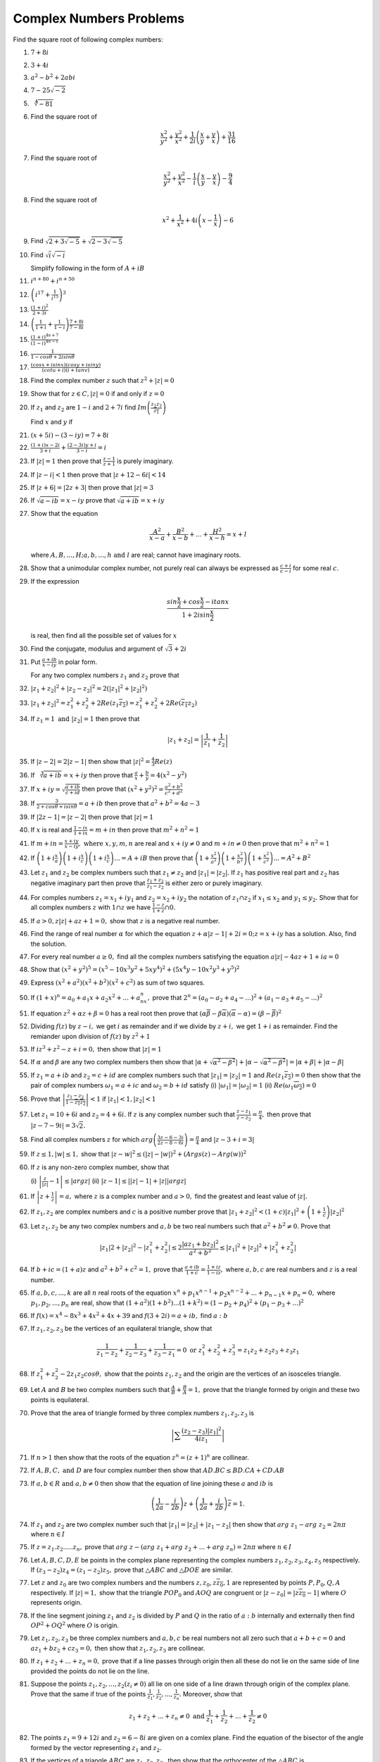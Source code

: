 ************************
Complex Numbers Problems
************************
Find the square root of following complex numbers:

1. :math:`7+8i`
2. :math:`3+4i`
3. :math:`a^2-b^2+2abi`
4. :math:`7-25\sqrt{-2}`
5. :math:`\sqrt[4]{-81}`
6. Find the square root of

   .. math::
      \frac{x^2}{y^2}+\frac{y^2}{x^2}+\frac{1}{2i}\left(\frac{x}{y}+\frac{y}{x}
      \right) + \frac{31}{16}

7. Find the square root of

   .. math::
      \frac{x^2}{y^2}+\frac{y^2}{x^2}-\frac{1}{i}\left(\frac{x}{y}-\frac{y}{x}
      \right) - \frac{9}{4}

8. Find the square root of

   .. math::
      x^2+\frac{1}{x^2}+4i\left(x-\frac{1}{x}\right)-6

9. Find :math:`\sqrt{2+3\sqrt{-5}}+\sqrt{2-3\sqrt{-5}}`

10. Find :math:`\sqrt{i}\sqrt{-i}`

    Simplify following in the form of :math:`A+iB`

11. :math:`i^{n+80}+i^{n+50}`

12. :math:`\left(i^{17}+\frac{1}{i^{15}}\right)^3`

13. :math:`\frac{(1+i)^2}{2+3i}`

14. :math:`\left(\frac{1}{1+i} + \frac{1}{1-i}\right)\frac{7+8i}{7-8i}`

15. :math:`\frac{(1+i)^{4n+7}}{(1-i)^{4n-1}}`

16. :math:`\frac{1}{1-cos\theta + 2isin\theta}`

17. :math:`\frac{(cosx+isinx)(cosy+isiny)}{(cotu+i)(i+tanv)}`

18. Find the complex number :math:`z` such that :math:`z^2 + |z|=0`

19. Show that for :math:`z\in C, |z|=0` if and only if :math:`z=0`

20. If :math:`z_1` and :math:`z_2` are :math:`1-i` and :math:`2+7i` find
    :math:`Im\left(\frac{z_1z_2}{\overline{z_1}}\right)`

    Find :math:`x` and :math:`y` if

21. :math:`(x+5i)-(3-iy)=7+8i`

22. :math:`\frac{(1+i)x-2i}{3+i}+\frac{(2-3i)y+i}{3-i}=i`

23. If :math:`|z|=1` then prove that :math:`\frac{z-1}{z+1}` is purely
    imaginary.

24. If :math:`|z-i|<1` then prove that :math:`|z+12-6i|<14`

25. If :math:`|z+6|=|2z+3|` then prove that :math:`|z|=3`

26. If :math:`\sqrt{a-ib}=x-iy` prove that :math:`\sqrt{a+ib}=x+iy`

27. Show that the equation

    .. math::
       \frac{A^2}{x-a}+\frac{B^2}{x-b}+ ... + \frac{H^2}{x-h} = x+l

    where :math:`A, B, ..., H; a, b, ..., h \text{ and } l` are real; cannot have
    imaginary roots.

28. Show that a unimodular complex number, not purely real can always be
    expressed as :math:`\frac{c+i}{c-i}` for some real :math:`c`.

29. If the expression

    .. math::
       \frac{sin\frac{x}{2}+cos\frac{x}{2}-itanx}{1+2isin\frac{x}{2}}

    is real, then find all the possible set of values for :math:`x`

30. Find the conjugate, modulus and argument of :math:`\sqrt{3}+2i`

31. Put :math:`\frac{a+ib}{x-iy}` in polar form.

    For any two complex numbers :math:`z_1` and :math:`z_2` prove that

32. :math:`|z_1+z_2|^2+|z_2-z_2|^2 = 2(|z_1|^2 + |z_2|^2)`

33. :math:`|z_1+z_2|^2=z_1^2+z_2^2+2Re(z_1\overline{z_2}) =
    z_1^2+z_2^2+2Re(\overline{z_1}z_2)`

34. If :math:`z_1=1 \text{ and } |z_2|=1` then prove that

    .. math::
       |z_1+z_2|= \left|\frac{1}{z_1}+\frac{1}{z_2}\right|

35. If :math:`|z-2|=2|z-1|` then show that :math:`|z|^2=\frac{4}{3}Re(z)`

36. If :math:`\sqrt[3]{a+ib}=x+iy` then prove that :math:`\frac{a}{x} +
    \frac{b}{y} = 4(x^2 - y^2)`

37. If :math:`x+iy=\sqrt{\frac{a+ib}{c+id}}` then prove that
    :math:`(x^2+y^2)^2= \frac{a^2+b^2}{c^2+d^2}`

38. If :math:`\frac{3}{2+cos\theta+isin\theta}=a+ib` then prove that
    :math:`a^2+b^2=4a-3`

39. If :math:`|2z-1|=|z-2|` then prove that :math:`|z|=1`

40. If :math:`x` is real and :math:`\frac{1-ix}{1+ix}=m+in` then prove that
    :math:`m^2+n^2=1`

41. If :math:`m+in=\frac{x+iy}{x-iy}, \text{ where }  x,y,m,n` are real and
    :math:`x+iy\ne 0` and :math:`m+in\neq 0` then prove that :math:`m^2 + n^2 = 1`

42. If :math:`\left(1+i\frac{x}{a}\right) \left(1+i\frac{x}{c}\right)
    \left(1+i\frac{x}{c}\right) ... = A+iB` then prove that
    :math:`\left(1+\frac{x^2}{a^2}\right) \left(1+\frac{x^2}{b^2}\right)
    \left(1+\frac{x^2}{c^2}\right) ... = A^2+B^2`

43. Let :math:`z_1` and :math:`z_2` be complex numbers such that :math:`z_1\ne
    z_2` and :math:`|z_1|=|z_2|.` If :math:`z_1` has positive real part and
    :math:`z_2` has negative imaginary part then prove that
    :math:`\frac{z_1+z_2}{z_1-z_2}` is either zero or purely imaginary.

44. For comples numbers :math:`z_1=x_1+iy_1` and :math:`z_2=x_2+iy_2` the
    notation of :math:`z_1\cap z_2` if :math:`x_1\le x_2` and :math:`y_1\le y_2.`
    Show that for all complex numbers :math:`z` with :math:`1\cap z` we have
    :math:`\frac{1-z}{1+z}\cap 0.`

45. If :math:`a>0, z|z|+az+1=0,` show that :math:`z` is a negative real number.

46. Find the range of real number :math:`\alpha` for which the equation
    :math:`z+\alpha|z-1|+2i=0; z=x+iy` has a solution. Also, find the solution.

47. For every real number :math:`a\ge 0,` find all the complex numbers
    satisfying the equation :math:`a|z|-4az+1+ia=0`

48. Show that :math:`(x^2+y^2)^5=(x^5-10x^3y^2+5xy^4)^2+(5x^4y-10x^2y^3+y^5)^2`

49. Express :math:`(x^2+a^2)(x^2+b^2)(x^2+c^2)` as sum of two squares.

50. If :math:`(1+x)^n=a_0+a_1x+a_2x^2+ ... +a_nx^n,` prove that
    :math:`2^n=(a_0-a_2+a_4- ...)^2 + (a_1-a_3+a_5- ...)^2`

51. If equation :math:`z^2+\alpha z+\beta = 0` has a real root then prove that
    :math:`(\alpha\overline{\beta}-\beta\overline{\alpha})(\overline{\alpha}-
    \alpha)=(\beta-\overline{\beta})^2`

52. Dividing :math:`f(z)` by :math:`z-i,` we get :math:`i` as remainder and if
    we divide by :math:`z+i,` we get :math:`1+i` as remainder. Find the remiander
    upon division of :math:`f(z)` by :math:`z^2+1`

53. If :math:`iz^3+z^2-z+i=0,` then show that :math:`|z|=1`

54. If :math:`\alpha` and :math:`\beta` are any two complex numbers then show
    that :math:`|\alpha+\sqrt{\alpha^2-\beta^2}| +|\alpha-\sqrt{\alpha^2-\beta^2}|
    = |\alpha+\beta|+|\alpha-\beta|`

55. If :math:`z_1=a+ib` and :math:`z_2=c+id` are complex numbers such that
    :math:`|z_1|=|z_2|=1` and :math:`Re(z_1\overline{z_2})=0` then show that the
    pair of complex numbers :math:`\omega_1=a+ic` and :math:`\omega_2=b+id` satisfy
    (i) :math:`|\omega_1|=|\omega_2|=1` (ii)
    :math:`Re(\omega_1\overline{\omega_2})=0`

56. Prove that :math:`\left|\frac{z_1-z_2}{1-\overline{z_1z_2}}\right|<1` if
    :math:`|z_1|<1, |z_2|<1`

57. Let :math:`z_1=10+6i` and :math:`z_2=4+6i.` If :math:`z` is any complex
    number such that :math:`\frac{z-z_1}{z-z_2}=\frac{\pi}{4},` then prove that
    :math:`|z-7-9i|=3\sqrt{2}.`

58. Find all complex numbers :math:`z` for which
    :math:`arg\left(\frac{3z-6-3i}{2z-8-6i}\right)=\frac{\pi}{4}` and :math:`|z -
    3+i=3|`

59. If :math:`z\le 1, |w|\le 1,` show that :math:`|z - w|^2\le (|z| - |w|)^2 +
    (Args(z) - Arg(w))^2`

60. If :math:`z` is any non-zero complex number, show that

    (i) :math:`\left|\frac{z}{|z|} - 1\right| \le |argz|` (ii) :math:`|z-1| \le
    ||z| - 1|+ |z| |arg z|`

61. If :math:`\left|z+\frac{1}{z}\right|=a,` where :math:`z` is a complex
    number and :math:`a>0,` find the greatest and least value of :math:`|z|.`

62. If :math:`z_1, z_2` are complex numbers and :math:`c` is a positive number
    prove that :math:`|z_1+z_2|^2 < (1+c)|z_1|^2 + \left(1+\frac{1}{c}\right)
    |z_2|^2`

63. Let :math:`z_1, z_2` be any two complex numbers and :math:`a,b` be two real
    numbers such that :math:`a^2+b^2 \ne 0.` Prove that

    .. math::
       |z_1|2 + |z_2|^2 - |z_1^2 + z_2^2| \le 2\frac{|az_1+bz_2|^2}{a^2+b^2} \le
       |z_1|^2 + |z_2|^2 + |z_1^2 + z_2^2|

64. If :math:`b+ic=(1+a)z` and :math:`a^2+b^2+c^2=1,` prove that
    :math:`\frac{a+ib}{1+c}=\frac{1+iz}{1-iz},` where :math:`a,b,c` are real
    numbers and :math:`z` is a real number.

65. If :math:`a,b,c, ..., k` are all :math:`n` real roots of the equation
    :math:`x^n + p_1x^{n-1}+p_2x^{n-2} + ... + p_{n-1}x + p_n=0,`
    where :math:`p_1,p_2, ..., p_n` are real, show that
    :math:`(1+a^2)(1+b^2) ... (1+k^2) = (1-p_2+p_4)^2 + (p_1-p_3+ ...)^2`

66. If :math:`f(x) = x^4-8x^3+4x^2+4x+39` and :math:`f(3+2i) = a+ib,` find
    :math:`a:b`

67. If :math:`z_1, z_2, z_3` be the vertices of an equilateral triangle, show
    that

    .. math::
       \frac{1}{z_1-z_2} + \frac{1}{z_2-z_3} + \frac{1}{z_3-z_1}=0 \text{ or }
       z_1^2+z_2^2+z_3^2 = z_1z_2+z_2z_3+z_3z_1

68. If :math:`z_1^2+z_2^2-2z_1z_2cos\theta,` show that the points
    :math:`z_1,z_2` and the origin are the vertices of an isosceles triangle.

69. Let :math:`A` and :math:`B` be two complex numbers such that
    :math:`\frac{A}{B} + \frac{B}{A}=1,` prove that the triangle formed by origin
    and these two points is equilateral.

70. Prove that the area of triangle formed by three complex numbers :math:`z_1,
    z_2, z_3` is

    .. math::
       \left|\sum\frac{(z_2-z_3)|z_1|^2}{4iz_1}\right|

71. If :math:`n>1` then show that the roots of the equation :math:`z^n=(z+1)^n`
    are collinear.

72. If :math:`A, B, C, \text{ and } D` are four complex number then
    show that :math:`AD.BC\le BD.CA + CD.AB`

73. If :math:`a,b\in R \text{ and } a,b\ne 0` then show that the equation of
    line joining these :math:`a` and :math:`ib` is

    .. math::
       \left(\frac{1}{2a}-\frac{i}{2b}\right)z+
       \left(\frac{1}{2a}+\frac{i}{2b}\right)\overline{z} = 1.
    
74. If :math:`z_1` and :math:`z_2` are two complex number such that
    :math:`|z_1| = |z_2| + |z_1-z_2|` then show that :math:`arg~z_1 - arg~z_2 = 2n\pi`
    where :math:`n\in I`

75. If :math:`z=z_1.z_2. ... .z_n,` prove that :math:`arg~z - (arg~z_1+arg~z_2+
    ... + arg~z_n)=2n\pi` where :math:`n\in I`

76. Let :math:`A, B, C, D, E` be points in the complex plane representing the
    complex numbers :math:`z_1, z_2 ,z_3 ,z_4, z_5` respectively. If :math:`(z_3 -
    z_2)z_4 = (z_1 - z_2)z_5,` prove that :math:`\triangle ABC` and :math:`\triangle
    DOE` are similar.

77. Let :math:`z` and :math:`z_0` are two complex numbers and the numbers
    :math:`z, z_0, z\overline{z_0}, 1` are represented by points :math:`P, P_0, Q,
    A` respectively. If :math:`|z|=1,` show that the triangle :math:`POP_0` and :math:`AOQ`
    are congruent or :math:`|z-z_0|=|z\overline{z_0}-1|` where :math:`O` represents
    origin.

78. If the line segment joining :math:`z_1` and :math:`z_2` is divided by
    :math:`P` and :math:`Q` in the ratio of :math:`a:b` internally and
    externally then find :math:`OP^2 + OQ^2`
    where :math:`O` is origin.

79. Let :math:`z_1, z_2, z_3` be three complex numbers and :math:`a, b
    ,c` be real numbers not all zero such that :math:`a + b + c=0` and
    :math:`az_1 + bz_2 + cz_3 = 0,` then show that :math:`z_1, z_2,
    z_3` are collinear. 

80. If :math:`z_1 + z_2 + ... +z_n = 0,` prove that if a line passes through
    origin then all these do not lie on the same side of line provided the points
    do not lie on the line.

81. Suppose the points :math:`z_1, z_2, ..., z_2 (z_i \ne 0)` all lie on one
    side of a line drawn through origin of the complex plane. Prove that the same
    if true of the points :math:`\frac{1}{z_1}, \frac{1}{z_2}, ..., \frac{1}{z_n}.`
    Moreover, show that

    .. math::
       z_1 + z_2 + ... + z_n \ne 0 \text{ and } \frac{1}{z_1} + \frac{1}{z_2} +
       ... + \frac{1}{z_2} \ne 0

82. The points :math:`z_1 = 9+ 12i` and :math:`z_2 = 6 - 8i` are given on a
    comlex plane. Find the equation of the bisector of the angle formed by the
    vector representing :math:`z_1` and :math:`z_2.`

83. If the vertices of a triangle :math:`ABC` are :math:`z_1, z_2, z_3,` then
    show that the orthocenter of the :math:`\triangle ABC` is

    .. math::
       \frac{(a secA)z_1 + (b secB)z_2 + (c secC)z_3}{a secA + b secB + c secC}
       \text{ or } \frac{z_1 tanA + z_2 tanB + z_3 tanC}{tanA + tanB + tanC} \text{
       or } z = \frac{\sum z_1^2(\overline{z_2} - \overline{z_3}) + \sum |z_1|^2(z2
       - z_3)}{\sum (z_1\overline{z_2} - z_2\overline{z_1})}

    where :math:`z` is orthocenter and :math:`a, b, c` are sides.

84. If the vertices of a triangle :math:`ABC` are :math:`z_1, z_2, z_3,` then
    show that the circumcenter of the :math:`\triangle ABC` is

    .. math::
       \frac{z_1 sin2A + z_2 sin2B + z_2 sin2C}{sin2A + sin2B + sin2C} \text{ or }
       z = \frac{\sum z_1\overline{z_1}z_2 - z_3}{\sum \overline{z_1}(z_2 - z_3)}

    where :math:`z` is circumcenter.

85. :math:`ABCD` is a rhombus described in clockwise direction, vertices are
    given by :math:`z_1, z_2, z_3, z_4` respectively and :math:`\angle CBA = 2\pi /
    3.` Show that :math:`2\sqrt{3}z_2 = (\sqrt{3} - i)z_1 + (\sqrt{3} + i)z_3` and 
    :math:`2\sqrt{3}z_4 = (\sqrt{3} - i)z_3 + (\sqrt{3} + i)z_1`

86. The point :math:`A, B, C` represent the complex numbers :math:`z_1, z_2,
    z_3` respectively and the angles of the triangle :math:`ABC` at :math:`B` and
    :math:`C` are both :math:`\frac{1}{2}(\pi - \alpha)` then prove that
    :math:`(z_3 - z_2)^2 = 4` and :math:`(z_3 - z_1)(z_1 - z_2) sin^2\left(
    \frac{\alpha}{2}\right)`

87. Points :math:`z_1` and :math:`z_2` are adjacent points of a regular polygon
    with :math:`n` sides. If :math:`z_3` is adjacent vertex to :math:`z_2`
    where :math:`z_2 \ne z_1` then find :math:`z_3.`
    
88. If :math:`z_1, z_2` and :math:`z_3` are sides of an equilateral triangle and
    :math:`z_0` is the centroid then prove that :math:`z_1^2 + z_2^2 + z_3^2 =
    3z_0^2.` 

89. Let :math:`A_1, A_2, ..., A_n` are vertices of an :math:`n` sided polygon
    such that :math:`\frac{1}{A_1A_2} = \frac{1}{A_1A_3} + \frac{1}{A_2A_4},`
    find the value of :math:`n.`

90. If :math:`A_1, A_2, ..., A_n` be the vertices of a regular polygon of
    :math:`n` sides in a circle of radius unity. Find the values of
    :math:`|A_1A_2|^2 + |A_1A_3|^2 + ... + |A_1A_n|^2` and
    :math:`|A_1A_2||A_1A_3| ... |A_1A_n|`

91. If :math:`|z|=2` the show that points representing the complex numbers
    :math:`-1 + 5z` lie on a circle.

91. If :math:`z-6-8i \le 4` then find the greatest and least value of :math:`z.`

92. If :math:`z-25i \le 15` then find the least positive value of :math:`argz.`

93. Show that the equation :math:`|z - z_1|^2 + |z-z_2|^2 = k` where :math:`k
    \in R` will represent a circle if :math:`k \ge \frac{1}{2}|z_1 - z_2|^2.`
94. If :math:`|z-1| = 1,` prove that :math:`\frac{z-2}{z} = i tan(rag z).`

95. Find the locus of :math:`z` if :math:`arg\left( \frac{z - 1}{z + 1}\right)
    = \frac{\pi}{4}.`

96. If :math:`\alpha` is real and :math:`z` is a complex number and :math:`u`
    and :math:`v` be the real and imaginary parts of :math:`(z-1)(cos\alpha - i
    sin\alpha) + (z - 1)^{-1}(cos\alpha + i sin \alpha).` Prove that the locus
    of the points representing the complex numbers such that :math:`v=0` is a
    circle of unit radius with center at point :math:`(1, 0)` and a straight
    line through the center of the circle.

97. If :math:`|a_n| < 2` for :math:`n = 1, 2, 3, ...` and :math:`1 + a_1z +
    a_2z^2 + ... + a_nz^n = 0` show that :math:`z` does not lies in the
    interior of the circle :math:`|z| = \frac{1}{3}.`

98. Show that the roots of teh equation :math:`z^n cos\theta_0 + z^{n-1}
    cos\theta_1 + ... + cos\theta_n = 2` where :math:`\theta_0 + \theta_1 +
    ... + \theta_n \in R` lies outside the circle :math:`|z| = \frac{1}{2}.`

99. :math:`z_1, z_2, z_3` are non-zero, non-collinear complex numbers such that
    :math:`\frac{2}{z_1} = \frac{1}{z_2} + \frac{1}{z_3}` show that :math:`z_1,
    z_2, z_3` lie on a circle passing through the origin.

100. :math:`A, B, C` are the points representing the complex numbers
     :math:`z_1, z_2, z_3` respectively on the complex plane and the
     circumcenter of the triangle :math:`ABC` lies on the origin. If the
     altitude of the triangle through the vertex :math:`A` meets the
     circle again at :math:`P,` prove that :math:`P` represents the complex
     number :math:`\frac{z_2z_3}{z_1}.`

101. Two different non-parallel lines cut the circle :math:`|z|= r` at points
     :math:`a, b, c, d` respectively. Prove that these two lines meet at point
     given by :math:`\frac{a^{-1} + b^{-1} + c^{-1} +
     d^{-1}}{a^{-1}b^{-1}c^{-1}d^{-1}}`.

102. If :math:`z = 2 + t + i\sqrt{3 - t^2},` where :math:`t` is real and
     :math:`t^2 < 3,` show that the modulus of :math:`(z+1)(z-1)` is
     independent of :math:`t.` Also, show that the locus of the point :math:`z`
     for different value of :math:`t` is a circle and find its center and
     radius.

103. Let :math:`z_1, z_2, z_3` be the three non-zero complex numbers such that
     :math:`z_2 \ne 1, a = |z_1|, b = |z_2|` and :math:`c = |z_3|.`

     .. math::
        \text{Let }
        \begin{vmatrix}
        a & b & c\\
        b & c & a\\
        c & a & b
        \end{vmatrix} = 0,

     then show that :math:`arg\left( \frac{z_3}{z_2}\right) = arg\left( \frac{z_3 -
     z_1}{z_2 - z_1}\right)^2.`

104. :math:`P` is such a point that on a cicle with :math:`OP` as diameter two
     points :math:`Q` and :math:`R` are taken such that :math:`\angle POQ =
     \angle QOR = \theta.` If :math:`O` is the origin and :math:`P, Q \text{
     and }R` are represented by the complex numbers :math:`z_1, z_2 \text{ and
     } z_3` respectively, show that :math:`z_2^2 cos2\theta = z_1z_3
     cos^2\theta.`

105. Find the equation in complex variables of all circles which are orthogonal
     to :math:`|z| = 1` and :math:`|z - 1| = 4.`

106. Find the real values real value of the parameter :math:`t` for which there
     is at least one complex number :math:`z = x + iy` satisfying the condition
     :math:`|z+3| = t^2 - 2i + 6` and the inequality :math:`z - 3\sqrt{3}i < t^2.`

107. If :math:`a, b, c` and :math:`d` are real and :math:`ad > bc,` show that
     the imaginary parts of the complex number :math:`z` and :math:`\frac{az +
     b}{cz + d}` have the same sign.

108. If :math:`z_1 = x_1 + iy_1, z_2 = x_2 + iy_2` and :math:`z_1 = \frac{i(z_2
     + 1)}{z_2 - 1}` prove that

     .. math::
        x_1^2 + y_1^2 - x_1 = \frac{x_2^2 + y_2^2 + 2x_2 - 2y_2 +1}{(x_2 - 1)^2
        + y_2^2}

109. Simplify the following:

     .. math::
        \frac{(cos3\theta - isin3\theta)^6(sin\theta -
        icos\theta)^3}{(cos2\theta + isin2\theta)^5}

110. Find all complex numbers such that :math:`z^2 + |z| = 0.`

111. Solve the equation :math:`z^2 + z|z| + |z^2| = 0.`

112. Solve the equation :math:`2z = |z| + 2i` in complex numbers.

113. If :math:`a > 0` and :math:`z|z| + az + 1 = 0`, show that :math:`z` is a 
     negative real number.

114. For every real number :math:`a > 0` find all complex numbers :math:`z` 
     satisfying the equation :math:`z|z| + az + i = 0`

115. For every real number :math:`a > 0` determine the complex numbers
     :math:`z` which will satisfy the equation :math:`|z|^2 -2iz + 2a(1 + i) = 0`

116. For any two complex numbers :math:`z_1` and :math:`z_2` and any real 
     numbers :math:`a` and :math:`b`, show that :math:`|az_1 -bz_2|^2 + |bz_1 
     - az_2|^2 = (a^2 + b^2)(|z_1|^2 + |z_2|^2)`

117. If :math:`\alpha` and :math:`\beta` are any two complex numbers, show that
     :math:`|\alpha + \beta|^2 = |\alpha|^2 + |\beta|^2 +
     Re(\alpha\overline{\beta}) + Re(\overline{\alpha}\beta)`

118. Find the integral solution of the following equations
     (i) :math:`(3 + 4i)^x = 5^\frac{x}{2}` (ii) :math:`(1 - i)^x = 2^x` (iii)
     :math:`(1 - i)^x = (1 + i)^x`

119. Prove that :math:`|1 - \overline{z_1}z_2|^2 - |z_1 - z_2|^2 = (1 -
     |z_1|^2)(1 - |z_2|^2)`

120. If :math:`a_i, b_i \in R, i = 1, 2, 3, ..., n` show that

     .. math::
        \left(\sum_{n=1}^na_i\right)^2 + \left(\sum_{n=1}^nb_i\right)^2 \le
        \left(\sum_{n=1}^n\sqrt{a_i^2 + b_i^2}\right)^2

121. Let :math:`\left|\frac{\overline{z_1} - 2\overline{z_2}}{2 -
     z_1\overline{z_2}}\right| = 1` and :math:`|z_2| \ne 1,` where :math:`z_1`
     and :math:`z_2` are complex numbers, show that :math:`|z_1| = 2.`

122. If :math:`|z_1| < 1` and :math:`\left|\frac{z_1 - z_2}{1 -
     \overline{z_1}z_2}\right| < 1,` then show that :math:`|z_2| < 1`

123. If :math:`z_1` and :math:`z_2` are complex numbers and :math:`u =
     \sqrt{z_1z_2},` prove that

     .. math::
        |z_1| + |z_2| = \left|\frac{z_1 + z_2}{2} + u\right| +
        \left|\frac{z_1 + z_2}{2} - u\right|

124. If :math:`z_1` and :math:`z_2` are the roots of the equation :math:`\alpha
     z^2 + 2\beta z + \gamma = 0,` then prove that :math:`|\alpha||(|z_1| +
     |z_2|) = |\beta + \sqrt{\alpha \gamma}| + |\beta -  \sqrt{\alpha \gamma}|`

125. If :math:`a, b, c` are complex numbers such that :math:`a + b + c = 0` and
     :math:`|a| = |b| = |c| = 1,` find the value of :math:`\frac{1}{a} +
     \frac{1}{b} + \frac{1}{c}.`

126. If :math:`|z + 4| \le 3,` find the least and greatest value of :math:`|z +
     1|.`

127. Show that for any two non-zero complex numbers :math:`z_1, z_2`

     .. math::
        (|z_1| + |z_2|)\left(\frac{z_1}{|z_1|} + \frac{z_2}{|z_2|}\right) \le
        2|z_1 + z_2|

128. Show that the necessary and sufficient condition for both the roots of the
     equation :math:`z^2 + az + b = 0` to be of unit modulus are :math:`|a| \le
     2, |b| = 1, argb = 2arga`

129. If :math:`z` is a complex number, show that :math:`|z| \le |R(z)| + |I(z)|
     \le \sqrt{2}|z|`.

130. If :math:`\left|z - \frac{4}{z}\right| = 2` show that the greatest value
     of :math:`|z|` is :math:`\sqrt{5} + 1.`

131. If :math:`\alpha, \beta, \gamma, \delta` be the real roots of the equation
     :math:`ax^4 + bx^3 + cx^2 + dx + e = 0,` show that :math:`a^2(1 +
     \alpha^2)(1 + \beta)^2(1 + \gamma)^2(1 + \delta)^2 = (a - c + e)^2 +
     (b - d)^2.`

132. If :math:`a_i \in R, i = 1, 2, ..., n` and :math:`\alpha_1, \alpha_2, ...,
     \alpha_n` are the roots of the equation

     .. math::
        x^n + a_1x^{n - 1} + a_2x^{n - 2} + ... + a_{n - 1}x + a)n = 0,

     show that

     .. math::
        \prod_{i = 1}^n(1 + \alpha_i^2) = (1 - a_2 + a_4 - ...)^2 + (a_1 -
        a_3 + ...)^2

133. If the complex numbers :math:`z_1, z_2, z_2` are the vertices of an
     equilateral triangle such that :math:`|z_1| = |z_2| = |z_3|,` prove that
     :math:`z_1 + z_2 + z_3 = 0.`

134. If :math:`z_1 + z_2 + z_3 = 0` and :math:`|z_1| = |z_2| = |z_3| = 1,` then
     prove that the points :math:`z_1, z_2, z_3` are the vertices of an
     equialteral triangle inscribed in an unit circle.

135. If :math:`z_1, z_2, z_3` be the vertices of of an equilateral triangle in
     the Argand plane whose circumcenter is :math:`z_0` then prove that
     :math:`z_1^2 + z_2^2 + z_3^2 = 3z_0^2.`

136. Prove that the complex numbers :math:`z_1` and :math:`z_2` and the origin
     form an equilateral triangle if :math:`z_1^2 + z_2^2 - z_1z_2 = 0.`

137. If :math:`z_1` and :math:`z_2` be the roots of the equation :math:`z^2 +
     az + b = 0,` then prove that the origin, :math:`z_1` and :math:`z_2` form
     an equilateral triangle if :math:`a^2 = 3b.`

138. Let :math:`z_1, z_2` and :math:`z_3` be the roots of the equation
     :math:`z^3 + 3\alpha z^2 + 3\beta z + \gamma = 0,` where :math:`\alpha,
     \beta` and :math:`\gamma` are complex numbers and that these represent the
     vertices of :math:`A, B` and :math:`C` of a triangle. Find the centroid of
     :math:`\triangle ABC.` Show that the triangle will be equilateral, if
     :math:`\alpha^2 = \beta.`

139. If :math:`z_1, z_2` and :math:`z_3` are in A.P., then prove that they are
     collinear.

140. If :math:`z_1, z_2` and :math:`z_3` are collinear points in Argand plane
     then show that one of the following holds

     .. math::
        -z_1|z_2 - z_3| + z_2|z_3 - z_1| + z_3|z_1 - z_2| = 0

        z_1|z_2 - z_3| - z_2|z_3 - z_1| + z_3|z_1 - z_2| = 0

        z_1|z_2 - z_3| + z_2|z_3 - z_1| - z_3|z_1 - z_2| = 0

141. Find the locus of point :math:`z` if :math:`\frac{z - i}{z + i}` is purley
     imaginary.

142. What region in the Argand plane is represneted by the inequality :math:`1
     < |z - 3 -4i| < 2.`

143. Find the locus of point :math:`z` if :math:`|z - 1| + |z + 1| \le 4.`

144. If :math:`z = t + 5 + i\sqrt{4 -t^2}` and :math:`t` is real, find the
     locus of :math:`z.`

145. If :math:`\frac{z^2}{z - 1}` is real show that locus of :math:`z` is a
     circle with center :math:`(1, 0)` and radius unity and the :math:`x`-axis.

146. If :math:`|z^2 - 1| = |z|^2 + 1,` show that locus of :math:`z` is a
     straight line.

147. Find the locus of point :math:`z` if :math:`\frac{\pi}{3} \le arg~z \le
     \frac{3\pi}{2}.`

148. Find the locus of the point :math:`z` if :math:`arg\left(\frac{z - 2}{z +
     2}\right) = \frac{\pi}{3}.`

149. Show that the locus of the point :math:`z` satisfying the condition
     :math:`arg\left(\frac{z - 1}{z + 1}\right) = \frac{\pi}{2}` is the
     semicircle above :math:`x`-axis whose diemeter is the joins of the points
     :math:`(-1, 0)` and :math:`(1, 0)` excluding those points.

150. Find the locus of the point :math:`z` if :math:`\log_{\sqrt{3}}\frac{|z|^2 -
     |z| + 1}{2 + |z|} < 2.`

151. If :math:`O` be the center of the circle circumscribing the equilateral
     :math:`\triangle ABC` and its radius be unity and :math:`A` lies on the
     :math:`x`-axis. Find the complex numbers represented by :math:`B` and
     :math:`C.`

152. :math:`ABCD` is a rhombus. Its diagonals :math:`AC` and :math:`BD`
     intersect at a point :math:`M` and satisfy :math:`BD = 2AC.` If the points
     :math:`D` and :math:`M` represent the complex numbers :math:`1 + i` and
     :math:`2 - i` respectively, then find the complex number represented by
     :math:`A`.

153. If :math:`z_1, z_2, z_3` and :math:`z_4` are the vertices of a square
     taken in anticlockwise order, prove that :math:`z_3 = -iz_1 + (1 + i)z_2`
     and :math:`z_4 = (1 - i)z_1 + iz_2.`

154. Let :math:`z_1, z_2` and :math:`z_3` are the vertices of an equilateral
     triangle in the circle :math:`|z| = 2.` If :math:`z_1 = 1 + i\sqrt{3},`
     then find :math:`z_2` and :math:`z_3.`

155. If :math:`a` and :math:`b` are real numbers between 0 and 1 such that the
     points :math:`z_1 = a + i, z_2 = 1 + bi,` and :math:`z_3 = 0` form an
     equilateral triangle then find :math:`a` and :math:`b.`

156. Let :math:`ABCD` be a square described in the anticlockwise sense in the
     Argand plane. If :math:`A` represents :math:`(3 + 5i)` and the center of
     the square represents :math:`\left(\frac{7}{2} + \frac{5}{2}i\right).` Find
     the numbers represented by :math:`B, C` and :math:`D`.

157. Find the vertices of a regular polygon of :math:`n` sides, if its center
     is located at origin and one of its vertices is :math:`z_1.`

158. Prove that the points :math:`a(cos\alpha + i sin\alpha), b(cos\beta + i
     sin\beta)` and :math:`c(cos\gamma + i sin\gamma)` in the Argand plane are
     collinear if :math:`bcsin(\beta - \gamma) + casin(\gamma - \alpha) +
     absin(\alpha -\beta).`

159. :math:`A` represents the number :math:`6i, B` the number :math:`3` and
     :math:`P` the complex number :math:`z`. If :math:`P` moves such that
     :math:`PA : PB = 2 : 1,` show that :math:`z\overline{z} = (4 + 2i)z + (4 -
     2i)\overline{z}.` Also, show that the locus of P is a circle, find its
     radius and center.

160. Show that if the points :math:`z_1, z_2, z_3` and :math:`z_4` taken in
     order are concyclic then the expression :math:`\frac{(z_3 - z_1)(z_4 -
     z_2)}{(z_3 - z_2)(z_4 -z_1)}` is purely real.

161. Let :math:`z_1, z_2, z_3` and :math:`z_4` be the vertices of a
     quadrilateral. Prove that quadrilateral is cyclic if :math:`z_1z_2 +
     z_3z_4 = 0` and :math:`z_1 + z_2 = 0.`

162. Show that the triangles whose vertices are :math:`z_1, z_2, z_3` and
     :math:`z_1', z_2', z_3'` are similar if

     .. math::
        \begin{vmatrix}z_1 & z_1' & 1\\z_2 & z_2' & 1\\z_3 & z_3' &
        1\end{vmatrix} = 0

163. If :math:`a, b, c` and :math:`u, v, \omega` are the complex numbers
     representing two triangles such that :math:`c = (1 - r)a + rb` and
     :math:`\omega = (i - r)u + rv,` where :math:`r` is a complex number, prove
     that the two trriangles are similar.

164. Find the equation of perpendicular bisector of the line segment joining
     points :math:`z_1` and :math:`z_2.`

165. Find the equation of the circle having the line segment joining
     :math:`z_1` and :math:`z_2` as diameter.

166. If :math:`\left|\frac{z - z_1}{z - z_2}\right| = c, c \ne~0,` then show
     that the locus of :math:`z` is a circle.

167. If :math:`|z| = 1,` find the locus of the point :math:`\frac{2}{z}.`

168. If for any two complex numbers :math:`z_1` and :math:`z_2, |z_1 + z_2| =
     |z_1| + |z_2|` prove that :math:`arg z_1 - arg z_2 = 2n\pi.`

169. Find the complex number :math:`z` the least in absolute value which
     satisfies the condition :math:`|z - 2 + 2i| = 1.`

170. Find the point in the first quadrant, on the curve :math:`|z - 5i| = 3`
     whose argument is minimum.

171. Find the set of points of the co-ordinate plane which satisfy the
     inequality

     .. math::
        log_\frac{1}{3}\left(\frac{|z - 1| + 4}{3|z - 1| - 2}\right) > 1

172. Find the set of all points on the :math:`xy`-plane whose co-ordinates
     satisfy the following conditions: the number :math:`z^2 + z + 1` is real
     and positive.

173. Find the real values of the parameter :math:`a` for which at least one
     complex number :math:`z` satisfies the equality :math:`|z - az| = a + 4`
     and the inequality :math:`|z - 2| < 1.`

174. Find the real values of parameter :math:`t` for which at least one complex
     number :math:`z` satisfies the equality :math:`|z + \sqrt{2}| = t^2 - 3t
     +2` and the inequality :math:`|z + t\sqrt{2}| < t^2.`

175. Among the complex numbers which satisfy the condition :math:`|z - 15i| \le
     15,` find the number having least positive argument.

176. Find :math:`z` for which :math:`|z - 5i| \le 1` and :math:`arg z` is
     minimum.

177. Find the real value of :math:`a` for which there is at least one complex
     number satisfying :math:`|z + 4i| = \sqrt{a^2 - 12a + 28}` and :math:`|z -
     4\sqrt{3}| < a.`

178. Find the set of points belonging to the co-ordinate plane :math:`xy,` for
     which the real part of complex number :math:`(1 + i)z^2` is positive.

179. Solve the equation :math:`2z = |z| + 2i` in complex numbers.

180. Show that all the roots of the equation :math:`a_1z^3 + a_2z^2 + a_3z +
     a_4 = 3,` where :math:`|a_i| \le 1, i= 1, 2, 3, 4` lie outside the circle
     with center as origin and radius :math:`\frac{2}{3}.`

181. Given that :math:`\sum_{i = 1}^nb_i = 0` and :math:`\sum_{i = 1}^nb_iz_i =
     0` where :math:`b_i`'s are non-zero real numbers, no three of
     :math:`z_i`'s form a straight line. Prove that :math:`z_i`'s are concyclic
     if :math:`b_1b_2|z_2 - z_2|^2 = b_3b_4|z_3 - z_4|^2.`

182. A cubic equation :math:`f(x) = 0` has one real root :math:`\alpha` and two
     complex roots :math:`\beta + i\gamma.` Points :math:`A, B` and :math:`C`
     represent these roots respectively. Show that the roots of the derived
     equation :math:`f'(x) = 0` are complex if :math:`A` falls inside one of
     the two equilateral triangles described on base :math:`BC`.

183. Prove that reflection of :math:`\overline{a}z + a\overline{z} = 0` in the
     real axis is :math:`\overline{a}\overline{z} + az = 0.`

184. If :math:`\alpha, \beta, \gamma, \delta` are four complex numbers such
     that :math:`\frac{\gamma}{\delta}` is real and :math:`\alpha\delta -
     \beta\gamma \ne 0` then prove that :math:`z = \frac{\alpha + \beta
     t}{\gamma + \delta t}, t \in \mathbf{R}` represents a straight line.

185. If :math:`\omega, \omega^2` are cube roots of unity, then prove that

     (i) :math:`(3 + 3\omega + 5\omega^2)^6 - (2 + 6\omega + 2\omega^2) = 0`
     (ii) :math:`(2 - \omega)(2 - \omega^2)(2 -\omega^{10})(2 - \omega^{11}) =
          49`
     (iii) :math:`(1 - \omega)(1 - \omega^2)(1 - \omega^4)(1 -omega^5) = 9`
     (iv) :math:`(1 - \omega + \omega^2)^5 + (1 + \omega - \omega^2)^5 = 32`
     (v) :math:`1 + \omega^n + \omega^{2n} = 3` where :math:`n > 0, n \in
         \mathbf{I}` and is a multiple of 3.
     (vi) :math:`1 + \omega^n + \omega^{2n} = 0` where :math:`n > 0, n \in
          \mathbf{I}` and is not a multiple of 3.

186. Resolve into linear factors :math:`a^2 + b^2 + c^2 -ab -bc -ca`

187. Prove that

     .. math::
        \sqrt{-1 - \sqrt{-1 - \sqrt{-1 - ... to \infty}}} = \omega \text{ or }
        \omega^2

188. If :math:`x = a + b, y = a\omega + b\omega^2, z = a\omega^2 + b\omega,`
     prove that :math:`x^3 + y^3 + z^3 = 3(a^3 + b^3)` and :math:`xyz = a^3 +
     b^3.`

189. Resolve into linear factors:

     (i) :math:`a^2 -ab + b^2`
     (ii) :math:`a^2 + ab + b^2`
     (iii) :math:`a^3 + b^3`
     (iv) :math:`a^3 - b^3`
     (v) :math:`a^3 + b^3 +c^3 -3abc`

190. Show that :math:`x^{3p} + x^{3q+1} + x^{3r+2},` where :math:`p, q, r` are
     positive integers is divisible by :math:`x^2 + x + 1.`

191. Show that :math:`x^{3p} + x^{3q+1} + x^{3r+2} + x^{4s+3},` where :math:`p,
     q, r, s` are positive integers is divisible by :math:`x^3 + x^2 + x + 1.`

192. If :math:`p = a + b + c, q = a + b\omega + c\omega^2, r = a + b\omega^2 +
     c\omega,` where :math:`\omega` is a cube root of unity, prove that
     :math:`p^3 + q^3 + r^3 - 3pqr = 27abc.`

193. If :math:`\omega` be an imaginary root of unity, prove that :math:`(a +
     b\omega + c\omega^2)^3 + (a + b\omega^2 + c\omega)^3 = (2a - b -c)(2b -a
     -c)(2c -a -b).`

194. If :math:`ax + cy + bz = X, cx + by + az = Y, bx + ay + cz = Z` show that

     (i) :math:`(a^2 + b^2 + c^2 - ab - bc - ca)(x^2 + y^2 + z^2 - xy - yz -zx)
         = X^2 + Y^2 + Z^2 - XY -YZ -ZY`
     (ii) :math:`(a^3 + b^3 - c^3 - 3abc)(x^3 + y^3 + z^3 -3xyz) = X^3 + Y^3 +
          Z^3 - 3XYZ`

195. Prove that

     .. math::
        \left(\frac{cos\theta + isin\theta}{sin\theta + icos\theta}\right)^4 =
        cos8\theta + isin8\theta

196. If :math:`z^2 -2zcos\theta +1 =0,` show that :math:`z^2 + z^{-2} =
     2cos2\theta`

197. If :math:`x_r = cos\frac{\pi}{2^r} + isin\frac{\pi}{2^r},` prove that
     :math:`x_1x_2x_3 ... to \infty = -1.`

198. Prove that :math:`(1 + i)^n + (1 - i)^n = 2^{\frac{n}{2} +
     1}cos\frac{n\pi}{4}.`

199. Show that the value of

     .. math::
        \sum_{k = 1}^6\left(sin\frac{2\pi k}{7} -icos\frac{2\pi
        k}{7}\right)

     is :math:`i.`

200. Show that

     .. math::
        e^{2mi cot^{-1}p}\left(\frac{pi + 1}{pi - 1}\right)^m = 1

201. Prove that

     .. math::
        \left(\frac{1 + sin\phi + icos\phi}{1 + sin\phi -
        icos\phi}\right)^n = cos\left(\frac{n\pi}{2} + n\phi\right) +
        isin\left(\frac{n\pi}{2} - n\phi\right)

202. If :math:`sin\alpha + sin\beta + sin\gamma = cos\alpha + cos\beta
     + cos\gamma = 0,` show that :math:`cos3\alpha + cos3\beta +
     cos3\gamma = 3cos(\alpha + \beta + \gamma)` and
     :math:`sin3\alpha + sin3\beta + sin3\gamma = 3sin(\alpha +
     \beta + \gamma)`

203. If :math:`sin\alpha + sin\beta + sin\gamma = cos\alpha + cos\beta
     + cos\gamma = 0,` show that :math:`cos2\alpha + cos2\beta +
     cos2\gamma = sin2\alpha + sin2\beta + sin2\gamma = 0`

204. If :math:`\alpha, \beta` are the roots of the equation :math:`t^2
     - 2t + 2 = 0,` show that a value of :math:`x,` satisfying

     .. math::
        \frac{(x + \alpha)^n - (x + \beta)^b}{(\alpha - \beta)} =
        \frac{sin\theta}{sin^n\theta} \text{ is } x = cot\theta - 1

205. If :math:`(1 + x)^n = p_0 + p_1x + p_2x^2 + ... + p_nx^n,` show
     that

     .. math::
        p_0 - p_2 + p_4 ... = 2^{\frac{n}{2}}cos\frac{n\pi}{4} \text{
        and }

        p_1 - p_3 + p_5 + ... = 2^{\frac{n}{2}}sin\frac{n\pi}{4}

206. If :math:`(1 - x + x^2)^n = a_0 + a_1 + a_2x^2 + ... a_2nx^2n`
     show that

     .. math::
        a_0 + a_3 + a_6 + ... = \frac{1}{3}\left(1 + 2^{n +
        1}cos\frac{n\pi}{3}\right)

207. If :math:`n` is a positive integer and :math:`(1 + x)^n = c_0 +
     c_1x + c_2x^2 + ... + c_nx^n,` show that

     .. math::
        c_0 + c_4 + c_8 + ... = 2^{n - 2} + 2^{\frac{n}{2} -
        1}cos\frac{n\pi}{4}.

208. Solve the equation :math:`z^8 + 1 = 0` and deduce that

     .. math::
        cos4\theta = 8\left(cos\theta -
        cos\frac{\pi}{8}\right)\left(cos\theta -
        cos\frac{3\pi}{8}\right)\left(cos\theta -
        cos\frac{5\pi}{8}\right)\left(cos\theta -
        cos\frac{7\pi}{8}\right)

209. Prove that the roots of the equation :math:`8x^3 - 4x^2 - 4x + 1
     = 0` are :math:`cos\frac{\pi}{7}, cos\frac{3\pi}{7}, cos\frac{5\pi}{7}.`

210. Solve the equation :math:`z^10 - 1 = 0` and deduce that

     .. math::
        sin5\theta = 5sin\theta\left(1 -
        \frac{sin\theta}{sin^2\frac{\pi}{5}}\right)\left(1 -
        \frac{sin\theta}{sin^2\frac{2\pi}{5}}\right)

211. Solve the equation :math:`x^7 + 1 = 0` and deduce that

     .. math::
        cos\frac{\pi}{7}cos\frac{3\pi}{7}cos\frac{5\pi}{7} = -\frac{1}{8}

212. Form the equation whose roots are :math:`cot^2\frac{\pi}{2n + 1},
     cot^2\frac{2\pi}{2n + 1}, ..., cot^2\frac{n\pi}{2n + 1}` and hence find
     the value of :math:`cot^2\frac{\pi}{2n + 1} +
     cot^2\frac{2\pi}{2n + 1} + ... + cot^2\frac{n\pi}{2n + 1}`

213. If :math:`\theta \ne k\pi,` show that :math:`cos\theta sin\theta +
     cos^2\theta sin2\theta + ... +cos^n\theta sinn\theta = cot\theta(1 -
     cos^n\theta cosn\theta)`

214. Show that :math:`-3 -4i = 5e^{i\left(\pi + tan^{-1}\frac{4}{3}\right)}`

215. Solve the equation :math:`2\sqrt{2}x^4 = (\sqrt{3} - 1) + i(\sqrt{3} + 1)`

216. Show that :math:`\left(\frac{1 + cos\phi + isin\phi}{1 + cos\phi
     -isin\phi}\right)^n = cosn\phi + isinn\phi`

217. If :math:`2cos\theta = x + \frac{1}{x}` and :math:`2cos\phi = y +
     \frac{1}{y},` then prove that

     (i) :math:`\frac{x}{y} + \frac{y}{x} = 2cos(\theta - \phi)`
     (ii) :math:`xy + \frac{1}{xy} = 2cos(\theta + \phi)`
     (iii) :math:`x^my^n + \frac{1}{x^my^n} = 2cos(m\theta + n\phi)`
     (iv) :math:`\frac{x^m}{y^n} + \frac{y^n}{x^m} = 2cos(m\theta - n\phi)`

218. If :math:`\alpha, \beta` are the roots of the equation :math:`x^2 -2x +4 =
     0,` prove that :math:`\alpha^n + \beta^n = 2^{n + 1}cos\frac{n\pi}{3}`

219. Find the equation whose roots are :math:`n`th powers of the roots of the
     equation :math:`x^2 -2xcos\theta + 1 = 0`

220. If :math:`\alpha, \beta` are imaginary cube roots of 1 then show that

     .. math::
        \alpha e^{\alpha x} + \beta e^{\beta x} =
        -e^\frac{x}{2}\left[cos\left(\frac{\sqrt{3}}{2}x\right) +
        \sqrt{3}\left(\frac{\sqrt{3}}{2}x\right)\right]

221. Find the values of :math:`A` and :math:`B` where :math:`Ae^{2i\theta} +
     Be^{-2i\theta} = 5cos2\theta - 7sin2\theta`

222. If :math:`x = cos\theta + isin\theta` and :math:`\sqrt{1 - c^2} = nc - 1,`
     prove that

     .. math::
        (1 + c cos\theta) = \frac{c}{2n}(1 + nx)\left(1 + \frac{n}{x}\right)

223. Show that the roots of equation :math:`(1 + z)^n = (1 -z)^n` are
     :math:`itan\frac{r\pi}{n}, r = 0, 1, 2, ..., (n - 1)` excluding the value
     when :math:`n` is even and :math:`r = \frac{n}{2}.`

224. If :math:`x = cos\alpha + isin\alpha, y = cos\beta + isin\beta,` show that

     .. math::
        \frac{(x + y)(xy - 1)}{(x - y)(xy + 1)} = \frac{sin\alpha +
        sin\beta}{sin\alpha - sin\beta}

Since we have not covered permutations and combinations let me give the
formulas:

.. math::
   n! = 1 * 2 * 3 * ... * n

   0! = 1

   {n \choose r} = {^nCr} = C_r^n = \frac{n!}{r!(n-r)!} = \frac{n(n - 1)
   ... (n - r + 1)}{1 * 2 * 3 * ... * r }

225. Show that

     .. math::
        ^nC_0 + {^nC_3} + {^nC_6} + ... = \frac{1}{3}\left[2^n +
        2cos\frac{n\pi}{3}\right]

226. Show that

     .. math::
        ^nC_1 + {^nC_4} + {^nC_7} + ... = \frac{1}{3}\left[2^{n - 2} + 2cos\frac{(n
        - 2)\pi}{3}\right]

227. Show that

     .. math::
        ^nC_2 + {^nC_5} + {^nC_8} + ... = \frac{1}{3}\left[2^{n + 2} + 2cos\frac{(n
        + 2)\pi}{3}\right]

228. If :math:`(1 - x + x^2)^{6n} = a_0 + a_1x + a_2x^2 + ...,` show that

     .. math::
        a_0 + a_3 + a_6 + ... = \frac{1}{3}(2^{6n + 1} + 1)

229. If :math:`(1 - x + x^2)^{n} = a_0 + a_1x + a_2x^2 + ...,` show that

     .. math::
        a_0 + a_3 + a_6 + ... = \frac{1}{3}(1 + 2^{n + 1} cos\frac{n\pi}{3})

230. Let

     .. math::
        A = x + y +z, A' = x' + y' + z', AA' = x'' + y'' + z'',

        B = x + y\omega + z\omega^2, B' = x' + y'\omega + z'\omega^2, BB' =
        x'' + y''\omega + z''\omega^2,

        C = x + y\omega^2 + z\omega, C' = x' + y'\omega^2 + z'\omega, CC' =
        x'' + y''\omega^2 + z''\omega.

     then find :math:`x'', y''` abd :math:`z''` in terms of :math:`x, y, z` and
     :math:`x', y', z'.`

231. Prove the equality :math:`(ax - by -cz -dt)^2 + (bx + ay -dz + ct)^2 + (cx
     + dy + az -bt)^2 + (dx - cy + bz + at)^2 = (a^2 + b^2 + c^2 + d^2)(x^2 +
     y^2 + z^2 + t^2).`

232. Prove the following equalities:

     .. math::
        \frac{cosn\theta}{cos^n\theta} = 1 - {^nC_2}tan^2\theta +
        {^nC_4}tan^4\theta - ... + A \text{ where }

        A = (-1)^\frac{n}{2}~tan^n\theta \text{ if } n \text{ is even,}

        A = (-1)^\frac{n - 1}{2}~{^nC_{n - 1}}tan^n\theta \text{ if } n \text{
        is odd;}

        \frac{sinn\theta}{cos^n\theta} = {^nC_1}tan\theta - {^nC_3}tan^3\theta +
        {^nC_5}tan^5\theta - ... + A \text{ where }

        A = (-1)^\frac{n - 2}{2}~{^nC_{n - 1}}tan^{n - 1}\theta \text{ if } n
        \text{ is odd, }

        A = (-1)^\frac{n}{2}~tan^n\theta \text{ if } n \text{ is odd.}

233. Prove the following equality:

     .. math::
        2^{2m}cos^{2m}x = \sum_{k = 0}^{k = m - 1} 2 {2m \choose k} cos2(m -
        k)x + {2m \choose m}

234. Prove the following equality:

     .. math::
        2^{2m}sin^{2m}x = \sum_{k = 0}^{k = m - 1} (-1)^{m + k} 2 {2m \choose
        k} cos2(m - k)x + {2m \choose m}

235. Prove the following equality:

     .. math::
        2^{2m}cos^{2m + 1}x = \sum_{k = 0}^{k = m} 2 {{2m + 1} \choose k}
        cos(2m - 2k + 1)x

236. Prove the following equality:

     .. math::
        2^{2m}sin^{2m + 1}x = \sum_{k = 0}^{k = m} (-1)^{m + k} 2 {{2m + 1}
        \choose k} cos(2m - 2k + 1)x

237. Let

     .. math::
        u_n = cos\alpha + r cos(\alpha + \theta) + r^2 cos(\alpha +2\theta) +
        ... + r^n cos(\alpha + n\theta)

        v_n = sin\alpha + r sin(\alpha + \theta) + r^2 sin(\alpha +2\theta) +
        ... + r^n sin(\alpha + n\theta)

     then show that

     .. math::
        u_n = \frac{cos\alpha - r cos(\alpha - \theta) - r^{n + 1} cos[(n +
        1)\theta + \alpha] + r^{n + 2} cos(n\theta + \alpha)}{1 - 2rcos\theta +
        r^2}

        v_n = \frac{sin\alpha - r sin(\alpha - \theta) - r^{n + 1} sin[(n +
        1)\theta + \alpha] + r^{n + 2} sin(n\theta + \alpha)}{1 - 2rcos\theta +
        r^2}

238. Simplify the following sum:

     .. math::
        S = 1 + n cos \theta + \frac{n(n - 1)}{1*2} cos2\theta + ... = \sum_{k
        = 0}^{k = n}C^n_k cosk\theta

239. Simplify the following sum:

     .. math::
        S = 1 + n sin \theta + \frac{n(n - 1)}{1*2} sin2\theta + ... = \sum_{k
        = 0}^{k = n}C^n_k sink\theta

240. If :math:`\alpha = \frac{\pi}{2n}` and :math:`o < 2n` then prove that

     .. math::
        sin^{2p} \alpha + sin^{2p} 2\alpha + ... + sin^{2p} n\alpha =
        \frac{1}{2} + n\frac{1 *3 * 5 * ... (2p - 1)}{2 * 4 * ... 2p}

241. Prove that the polynomial :math:`x(x^{n - 1} -na^{n - 1}) + a^n(n - 1)` is
     divisible by :math:`(x - a)^2.`

242. Prove that the polynomial :math:`(1 - x^n)(1 + x) - 2nx^n(1 - x) -
     n^2x^n(1 -x)^2` is divisible by :math:`(1 - x)^3.`

243. Prove that :math:`(x + y)^n - x^n - y^n` is divisible by :math:`xy(x +
     y)(x^2 + xy + y^2)` if :math:`n` is an odd number and not divisible by 3.

244. Prove that :math:`(x + y)^n - x^n - y^n` is divisible by :math:`xy(x +
     y)(x^2 + xy + y^2)^2` if :math:`n,` when divided by 6, yields unity as a
     remainder, i.e. :math:`n \equiv 1(mod 6).`

245. Show that the expression :math:`(x + y + z)^m - x^m - y^m -z^m` is
     divisible by :math:`(x + y + z)^3 - x^3 - y^3 - z^3` when :math:`m` is
     odd.

246. Find the condition necessary and sufficient for :math:`x^3 + y^3 + z^3 +
     kxyz` to be divisible by :math:`x + y + z.`

247. Deduce the condition at which :math:`x^n - y^n` is divisible by :math:`x^p
     - y^p` where :math:`n` and :math:`p` are positive integers.

248. Find out whether the polynomial :math:`x^{4a} + x^{4b + 1} + x^{4c + 2} +
     x^{4d + 3}` is divisible by :math:`x^3 + x^2 + x + 1` where :math:`a, b,
     c, d` are positive integers.

249. Find out at what :math:`n` the polynomial :math:`1 + x^2 + x^4 + ... +
     x^{2n - 2}` si divisible by the polynomial :math:`1 + x + x^2 + ... + x^{n
     - 1}.`

250. Prove that the polynomial :math:`(cos\theta + x sin\theta)^n -
     cosn\theta - x sin\theta` is divisible by :math:`x^2 + 1.`

251. Prove that the polynomial :math:`x^n sin\theta - k^{n - 1}x sin
     n\theta + k^n sin(n - 1)\theta` is divisible by :math:`x^2 - 2kx
     cos\theta + k^2.`

252. Find the sum of the :math:`p`the powers of the roots of the equation
     :math:`x^n - 1 = 0` where :math:`p` is a positive integer.

253. Let :math:`\alpha = cos\frac{2\pi}{n} + isin\frac{2\pi}{n}` where
     :math:`n` is a positive integer and let

     .. math::
        A_k = x + y\alpha^k + z\alpha^{2k} + ... + w\alpha^{(n - 1)k}

        \text{ where, } k = 0, 1, 2, 3 ..., n - 1

     where, :math:`x, y, z, ..., u, w` and :math:`n` are arbitrary complex
     numbers.

     Prove that

     .. math::
        \sum_{k = 0}^{k = n - 1}|A_k|^2 = n\{|x|^2 + |y|^2 + ... + |w|^2\}

Prove tha following identities:

254. .. math::
       x^{2n - 1} - 1= (x^2 - 1)\sum_{k = 1}^{k = n - 1}\left(x^2
       - 2xcos\frac{k\pi}{n} + 1\right)

255. .. math::
       x^{2n + 1} - 1 = (x - 1)\sum_{k = 1}^{k = n}\left(x^2
       - 2xcos\frac{2k\pi}{2n + 1} + 1\right)

256. .. math::
       x^{2n + 1} - 1= (x + 1)\sum_{k = 1}^{k = n}\left(x^2
       + 2xcos\frac{2k\pi}{2n + 1} + 1\right)

257. .. math::
       x^{2n} + 1= (x + 1)\sum_{k = 0}^{k = n - 1}\left(x^2
       - 2xcos\frac{(2k + 1)\pi}{2n} + 1\right)

258. .. math::
       sin \frac{\pi}{2n} sin \frac{2\pi}{2n} ... sin \frac{(n - 1)\pi}{2n} =
       \frac{\sqrt{n}}{2^{n - 1}}

     if :math:`n` is even.

259. .. math::
       cos \frac{2\pi}{2n + 1} cos \frac{4\pi}{2n + 1} .. cos \frac{2n\pi}{2n +
       1} = \frac{(-1)^\frac{n}{2}}{2^n}

     if :math:`n` is even.

260. Let the equation :math:`x^n = 1` have the roots :math:`1, \alpha \beta,
     \gamma, ..., \lambda.` Show that

     .. math::
        (1 - \alpha)(1 - \beta)(1 - \gamma) ... (1 - \lambda) = n

261. Let :math:`x_1, x_2, ..., x_n` be the roots of the equation :math:`x^n +
     x^{n - 1} + ... + x + 1 = 0` the compute the expression

     .. math::
        \frac{1}{x_1 - 1} + \frac{1}{x_2 - 1} + ... + \frac{1}{x_n - 1}.

262. Without solving the equations

     .. math::
        \frac{x^2}{\mu^2} + \frac{y^2}{\mu^2 - b^2} + \frac{z^2}{\mu^2 - c^2} =
        1

        \frac{x^2}{\nu^2} + \frac{y^2}{\nu^2 - b^2} + \frac{z^2}{\nu^2 - c^2} =
        1

        \frac{x^2}{\rho^2} + \frac{y^2}{\rho^2 - b^2} + \frac{z^2}{\rho^2 -
        c^2} = 1
        
     find :math:`x^2 + y^2 + z^2.`

263. Prove that if :math:`cos\alpha + i sin\alpha` is the solution of the
     equation :math:`x^n + p_1x^{n - 1} + ... + p_n = 0` then :math:`p_1
     sin\alpha + p_2 sin2\alpha + ... + p_n sinn\alpha = 0` where :math:`p_1,
     p_2, ..., p_n` are real.

264. Show that if the equations :math:`x^3 + px + q = 0` and :math:`x^3 + p'x +
     q' = 0` have a common root, then :math:`(pq' - qp')(p - p') = (q - q')^3.`

265. Prove that

     .. math::
        \sqrt[3]{cos \frac{2\pi}{7}} + \sqrt[3]{cos \frac{4\pi}{7}} +
        \sqrt[3]{cos \frac{8\pi}{7}} = \sqrt[3]{\frac{1}{2}(5 - 3\sqrt[3]{7})}

266. Prove that

     .. math::
        \sqrt[3]{cos \frac{2\pi}{9}} + \sqrt[3]{cos \frac{4\pi}{9}} +
        \sqrt[3]{cos \frac{8\pi}{9}} = \sqrt[3]{\frac{1}{2}(3\sqrt[3]{9} - 6)}

267. If :math:`a + b + c = 0` and let :math:`a^k + b^k + c^k = s_k` then prove
     the following relations:

     (i) :math:`2s_4 = s_2^2`
     (ii) :math:`6s_5 = 5s_2s_3`
     (iii) :math:`6s_7 = 7s_3s_4`
     (iv) :math:`10s_7 = 7s_2s_5`
     (v) :math:`25s_7s_3 = 21s_5^2`
     (vi) :math:`50s_7^2 = 49s_4s_5^2`
     (vii) :math:`s_{n+3} = abcs_n + \frac{1}{2}s_2s_{n+1}`

268. Given :math:`x + y = u + v, x^2 + y^2 = u^2 + v^2` prove that :math:`x^n +
     y^n = u^n + v^n` for any :math:`n.`

269. Given :math:`x + y + z = u + v + t, x^2 + y^2 + z^2 = u^2 + v^2 + t^2, x^3
     + y^3 + z^3 = u^3 + v^3 + t^3` prove that :math:`x^n + y^n + z^n = u^n +
     v^n + t^n` for any :math:`n.`

270. Let :math:`A = x_1 + x_2\omega + x_3\omega^2, B = x_1 + x_2\omega^2 +
     x_3\omega,` where :math:`\omega` is cube root of unity and :math:`x_1,
     x_2, x_3` are the roots of the equation :math:`x^3 + px + q = 0.` Prove
     that :math:`A^3` and :math:`B^3` are the roots of the quadratic equation
     :math:`z^3 + 27qz - 27p^3 = 0.`

271. Solve the equation :math:`(x + a)(x + b)(x + c)(x + d) = m` if :math:`a =
     b = c + d.`

272. Solve the equation :math:`(x + a)^4 + (x + b)^4 = c.`

273. Solve the equation :math:`(x + b + c)(x + a + c)(x + a + b)(a + b + c) -
     abcx = 0.`

274. Solve the equation :math:`x^3 + 3ax^2 + 3(a^2 - bc)x + a^3 + b^3 +
     c^3 -3abc = 0.`

275. Solve the equation :math:`ax^4 + bx^3 + cx^2 + dx + e = 0` if :math:`a + b
     = b + c + d = d + e.`

276. Solve the equation :math:`(a + b + x)^3 - 4(a^3 + b^3 + x^3) - 12abx = 0.`

277. Solve the equation

     .. math::

        x^2 + \frac{a^2x^2}{(a + x)^2} = m

     where :math:`a` and :math:`m > 0.`

     Deduce the condition under which all the roots are real, and determine the
     number of positive and negative roots.

278. Solve the equation

     .. math::
        \frac{(5x^4 + 10x^2 + 1)(5a^4 + 10a^2 + 1)}{(x^4 + 10x^2 + 1)(a^4 +
        10a^2 + 5)} = ax.

279. Solve the equation

     .. math::
        1 + \frac{a_1}{x - a_1} + \frac{a_2x}{(x - a_1)(x - a_2)} +
        \frac{a_3x^2}{(x - a_1)(x - a_2)(x - a_3)} + ...

        + \frac{a_{2m}x^{2m -
        1}}{(x - a_1)(x - a_2) ... (x - a_{2m})} = \frac{2px^m - p^2}{(x -
        a_1)(x - a_2) ... (x - a_{2m})}.

280. Solve the equation :math:`x^3 + px^2 + qa + r = 0` if :math:`x_1^2 =
     x_2x_3.` Solve it again if :math:`x_1 = x_2 + x_3.`

281. Solve the system

     .. math::
        y^3 + z^3 + a^3 = 3ayz

        z^3 + x^3 + b^3 = 3bzx

        x^3 + y^3 + c^3 = 3cxy

        if a + b + c + d = 0.

282. Solve the equations :math:`x^4 - a = y^4 - b = z^4 -c = u^4 - d = xyzu` if
     :math:`a + b + c + d = 0.`

283. Prove that for :math:`x > 1, px^q - qx^p - p + q > 0` where :math:`p, q`
     are positive integers and :math:`q > p.`

284. Prove that :math:`x^m - x(x - 1)^m + {x \choose 2}(x - 2)^m + ... +
     (-1)^{x - 1}x * 1^m = 0` if :math:`x > m` and :math:`x, m` are positive
     integers.

285. Prove that :math:`m^m - m(m - 1)^m + {m \choose 2}(m - 2)^m + ... +
     (-1)^{m - 1}m = m!` where :math:`m` is a positive integer.

286. Prove the equality

     .. math::
       (x^2 + a^2)^n = {x^n - C^n_2x^{n - 2}a^2 + C^n_4x^{n - 4}a^4 - ...}^2 +
       {C^n_1x^{n - 1}a - C^n_3x^{n - 3}a + ...}^2

287. Deternmine the coefficients of :math:`x^l (l = 0, 1, ..., 2n)` in the
     following products

     (i) :math:`(1 + x + x^2 + ... + x^n) (1 + x + x^2 + ... + x^n)`
     (ii) :math:`(1 + x + x^2 + ... + x^n) (1 - x + x^2 -x^3 + ... +
          (-1)^nx^n)`
     (iii) :math:`(1 + 2x + 3x^2 + ... + (n + 1)x^n) (1 + 2x + 3x^2 + ... + (n +
           1)x^n)`
     (iv) :math:`(1 + 2x + 3x^2 + ... + (n + 1)x^n) (1 - 2x + 3x^2 +
          ... (-1)^n(n + 1)x^n)`

288. If :math:`a_1, a_2, a_3` and :math:`a_4` are four successive coefficients
     in the expansion of :math:`(1 + x)^n` in powers of :math:`x,` then

     .. math::
        \frac{a_1}{a_1 + a_2} + \frac{a_3}{a_3 + a_4} = \frac{2a_2}{a_2 + a_3}

289. Prove the equality

     .. math::
        1^2 + 2^2 + ... + n^2 = C^{n + 1}_2 + 2(C^n_2 + C^{n - 1}_2 + C_2^2).

290. Prove the equality

     .. math::
        \frac{1}{1(n - 1)!} + \frac{1}{3!(n - 3)!} + \frac{1}{5!(n - 5)!} +
        ... + \frac{1}{(n - 1)!1!} = \frac{2^{n - 1}}{n!}

     where :math:`n` is even.

291. Find the magnitude of the sum

     .. math::
        S = C^n_1 - 3C^n_3 + 3^2C^n_5 - 3^3C^n_7 + ...

292. Find the magnitude of the following sums

     .. math::
        S = 1 - C^n_2 + C^n_4 - C^n_6 + ...

        S = C^n_1 - C^n_3 + C^n_5 -C^n_7 + ...

293. Prove the identities:

     (i) :math:`C^n_0 + 2C^n_1 + 3C^n_2 + ... + (n + 1)C^n_n = (n + 2)2^{n - 1}`
     (ii) :math:`C^n_1 - 2C^n_1 + 3C^n_2 + ... + (-1)^{n - 1}(n)C^n_n = 0.`

294. Prove that

     .. math::
        \frac{1}{2}C^n_1 - \frac{1}{3}C^n_2 + \frac{1}{4}C^n_3 + ... +
        \frac{(-1)^{n - 1}}{n + 1}C^n_n = \frac{n}{n + 1}

295. Prove that

     .. math::
        1 + \frac{1}{2}C^n_1 + \frac{1}{3}C^n_2 + ... + \frac{1}{n + 1}C^n_n =
        \frac{2^{n + 1} - 1}{n + 1}

296. Prove that

     .. math::
        2C^n_0 + \frac{2^2C^n_1}{2} + \frac{2^3C^n_2}{3} + \frac{2^4C^n_3}{4} +
        ... + \frac{2^{n + 1}C^n_n}{n + 1} = \frac{3^{n + 1} - 1}{n + 1}

297. Prove the identity

     .. math::
        C^n_1 - \frac{1}{2}C^n_2 + \frac{1}{3}C^n_3 + ... + \frac{(-1)^{n -
        1}}{n}C^n_n = 1 + \frac{1}{2} + \frac{1}{3} + ... + \frac{1}{n}

298. Prove that

     .. math::
        C^n_n + C^{n + 1}_n + C^{n + 2}_n + ... + C^{n + k}_n = C^{n + k +
        1}_{n + 1}

299. Prove that

     .. math::
        C^n_0 - C^n_1 + C^n_2 + ... + (-1)^hC^n_h = (-1)^hC^{n - 1}_h.

300. Prove the following identity:

     .. math::
        C^n_0C^m_p + C^n_1C^m_{p - 1} + ... + C^n_pC^m_0 = C^{m + n}_p

301. Prove that

     .. math::
        C^n_0C^n_r + C^n_1C^n_{r + 1} + ... + C^n_{n - r}C^n_n =
        \frac{2n!}{(n - r)!(n + r)!}.

302. Prove that

     .. math::
        (C^n_0)^2 + (C^n_1)^2 + (C^n_2)^2 + ... + (C^n_n)^2 = C^{2n}_n.

303. Prove that

     .. math::
        (C^{2n}_0)^2 - (C^{2n}_1)^2 + (C^{2n}_2)^2 - ... +
        (C^{2n}_{2n})^2 = (-1)^nC^{2n}_n.

304. Prove that

     .. math::
        (C^{2n + 1}_0)^2 - (C^{2n + 1}_1)^2 + (C^{2n + 1}_2)^2 - ... -
        (C^{2n + 1}_{2n + 1})^2 = 0.

305. Prove that

     .. math::
        (C^n_1)^2 + 2(C^n_2)^2 + ... + n(C^n_n)^2 = \frac{(2n -
        1)!}{(n - 1)!(n - 1)!}.

306. Let :math:`f(x) = g(x)(x - a) + A` and :math:`f(x) = h(x)(x - b) + B`
     where :math:`a \ne b.` If :math:`f(x) = k(x)(x - a)(x -b) + C` then find
     :math:`C.`

307. Let :math:`f(x) = g(x)(x - a) + A ,f(x) = h(x)(x - b) + B` and :math:`f(x)
     = k(x) + C` and :math:`a \ne b \ne c.` If :math:`f(x) = l(x)(x - a)(x -
     b)(x - c) + D` then find :math:`D.`

308. Find the polynomials of :math:`x` of degress :math:`m - 1` which at
     :math:`m` different values of :math:`x, x_1, x_2, ..., x_m,` attains
     respectively the values of :math:`y_1, y_2, ..., y_m.`

309. Let :math:`f(x)` be a polynomial leaving a remainder :math:`A_1` when
     devided by :math:`x - a_1,` the remainder :math:`A_2` when divided by
     :math:`x - a_2`, ..., and, finally, the remainder :math:`A_m` when divided
     by :math:`x -a_m.` Find the remainder when the polynomial is divided by
     :math:`(x - a_1)(x - a_2) ... (x - a_m).`

310. Prove that if :math:`x_1, x_2, ..., x_m` are :math:`m` different arbitrary
     quantities, :math:`f(x)` is a polynomial of degree less than :math:`m,`
     then there exists the identity

     .. math::
        f(x) = f(x_1)\frac{(x - x_2)(x - x_3) ... (x - x_m)}{(x_1 - x_2)(x_1 -
        x_3) ... (x_1 - x_m)} +

        f(x_2)\frac{(x - x_1)(x - x_3) ... (x - x_m)}{(x_2 - x_1)(x_2 - x_3)
        ... (x_2 - x_m)} + ... 

        + f(x_1)\frac{(x - x_1)(x - x_2) ... (x - x_{m - 1})}{(x_m - x_1)(x_m - x_2)
          ... (x_m - x_{m - 1})}.

311. Prove that if :math:`f(x)` is a polynomial whose degree is less than, or
     equal to, :math:`m - 2` and :math:`x_1, x_2, ..., x_m` are :math:`m`
     arbitrary equal quantities, then there exists the identity

     .. math::
        \frac{f(x_1)}{(x_1 - x_2)(x_1 - x_3) ... (x_1 - x_m)} +

        \frac{f(x_2)}{(x_2 - x_1)(x_2 - x_3) ... (x_2 - x_m)} + ... +

        \frac{f(x_m)}{(x_m - x_1)(x_m - x_3) ... (x_m - x_{m - 1})} = 0.

312. If

     .. math::
        s_n = \frac{x_1^n}{(x_1 - x_2)(x_1 - x_3) ... (x_1 - x_m)} +

        + \frac{x_2^n}{(x_2 - x_1)(x_2 - x_3) ... (x_2 - x_m)} + ...

        + \frac{x_m^n}{(x_m - x_1)(x_m - x_2) ... (x_m - x_{m-1})}.

     where :math:`x_1, x_2, ..., x_m` are :math:`m` are arbitrary unequal
     quantities. Show that :math:`s_n = 0` if :math:`0 \le n < m - 1,` and
     :math:`s_{m - 1} = 1,` and compute :math:`s_n` if :math:`n \ge m.`

313. Compute the following

     .. math::
        s_{-n} = \frac{x_1^{-n}}{(x_1 - x_2)(x_1 - x_3) ... (x_1 - x_m)} +

        + \frac{x_2^{-n}}{(x_2 - x_1)(x_2 - x_3) ... (x_2 - x_m)} + ...

        + \frac{x_m^{-n}}{(x_m - x_1)(x_m - x_2) ... (x_m - x_{m-1})}.
     
        n = (1, 2, 3, ...).

314. Show that if :math:`f(x)` is a polynomial whose degree is less than
     :math:`m,` then the fraction

     .. math::
        \frac{f(x)}{(x - x_1)(x - x_2) ... (x -x_m)},

     where :math:`x_1, x_2, ..., x_m` are arbirary and not equal to each other,
     can be represented as a sum of :math:`m` partial fractions

     .. math::
        \frac{A_1}{x - x_1} + \frac{A_2}{x - x_2} + ... + \frac{A_m}{x - x_m},

     where :math:`A_1, A_2, ..., A_m` are independent of :math:`x.`

315. Solve the system of equations

     .. math::
        \frac{x_1}{a_1 - b_1} + \frac{x_2}{a_1 - b_2} + ... + \frac{x_n}{a_1 -
        b_n} = 1

        \frac{x_1}{a_2 - b_1} + \frac{x_2}{a_2 - b_2} + ... + \frac{x_n}{a_2 -
        b_n} = 1

        ...

        \frac{x_1}{a_n - b_1} + \frac{x_2}{a_n - b_2} + ... + \frac{x_n}{a_n -
        b_n} = 1.

316. Prove that

     .. math::
        \frac{n!}{(x + 1)(x + 2) ... (x + n)} = \frac{C^n_1}{x + 1} -
        \frac{2C^n_2}{x + 2} + \frac{3C^n_3}{x + 3} - ... + (-1)^{n +
        1}\frac{nC^n_n}{x + n}.

     In particular,

     .. math::
        \frac{1}{n + 1} = \frac{C^n_1}{2} - \frac{2}{3}C^n_2 +
        \frac{3}{4}C^n_3 - \frac{4}{5}C^n_4 + ...

317. Prove that

     .. math::
        (-1)^n\frac{a_1a_2...a_n}{b_1b_2...b_n} + \frac{(a_1 - b_1)(a_2 - b_1)
        ... (a_n - b_1)}{b_1(b_1 - b_2) ... (b_1 - b_n)} +

        \frac{(a_1 - b_2)(a_2 - b_2) ... (a_n - b_2)}{b_2(b_2 - b_1) ... (b_2 -
        b_n)} + ... +

        \frac{(a_1 - b_n)(a_2 - b_n) ... (a_n - b_n)}{b_n(b_n - b_1) ... (b_n -
        b_{n - 1})} = (-1)^n.

318. Prove that

     .. math::
        \frac{(x + \beta) ... (x + n\beta)}{(x - \beta) ... (x - n\beta)} =

        \sum_{r = 1}^{r = n}(-1)^{n - r}\frac{n(n + r)(n^2 - 1^2)(n^2 - 2^2)
        ... [n^2 - (r - 1)^2]}{(r!)^2}*\frac{r\beta}{x - r\beta}.

Given a series of numbers :math:`c_0, c_1, c_2, ..., c_k, c_{k + 1}, ...`. Let
:math:`\triangle c_k = c_{k + 1} - c_k,` so that using the given series we can
form a new one :math:`\triangle c_0, \triangle c_1, \triangle c_2, ...`.

We then let :math:`\triangle^2 c_k = \triangle c_{k + 1} - \triangle c_k` so as
to get one more series: :math:`\triangle^2 c_0, \triangle^2 c_1, \triangle^2
c_2, ...` and so forth.

319. Prove that

     .. math::
        c_{k + n} = c_k + \frac{n}{1}\triangle c_k + \frac{n(n -
        1)}{1*2}\triangle^2 c_k + ... + \triangle^n c_k

320. Prove that

     .. math::
        \triangle^n c_{k} = c_{k + n} - \frac{n}{1}c_{k + n - 1} + \frac{n(n -
        1)}{1*2} c_{k + n -2} + ... + (-1)^nc_k.

321. Show that if :math:`f(x)` is any polynomial of nth degree in
     :math:`x,` then there exists the following identity

     .. math::
        f(x) = f(0) + \frac{x}{1}\triangle f(0) + \frac{x(x -
        1)}{1*2}\triangle^2f(0) + ... + \frac{x(x - 1) ... (x - n +
        1)}{n!}\triangle^nf(0)

     where :math:`\triangle f(0), \triangle^2 f(0), ..., \triangle^n f(0)` are
     obtained, proceeding from the basic series: :math:`f(0), f(1), f(2), ...`.

322. Prove that

     .. math::
        x^n = A_0 + \frac{A_1}{1}(x - 1) + \frac{A_2}{2!}(x - 1)(x - 2) + ... +
        \frac{A_n}{n}(x - 1)(x - 2) ... (x - n),

     then :math:`A_s = (s + 1)^n - C^s_1s^n + C^s_2(s - 1)^n + ... +
     (-1)^sC_s^s 1^n.`

323. Prove that

     .. math::
        \frac{n!}{x(x + 1) ... (x + n)}\left\{\frac{1}{x} + \frac{1}{x + 1} +
        ... + \frac{1}{x + n}\right\} =

        \frac{1}{x^2} - \frac{C^n_1}{(x + 1)^2} + \frac{C^n_2}{(x + 2)^2} +
        ... + (-1)^n\frac{1}{(x + n)^2}.

324. Let :math:`\phi_k(x) = x(x - 1)(x - 2) ... (x -k +1).` Prove that

     .. math::
        \phi_n(x + y) = \phi_n(x) + c^n_1\phi_{n - 1}(x)\phi_1(y) +
        c^n_2\phi_{n - 2}(x)\phi_2(y) + ... + C^n_{n - 1}\phi_1(x)\phi_{n -
        1}(y) + \phi_n(y).

325. Prove the following where :math:`p = x + y` and :math:`q = xy`

     (i) .. math::
           x^n + y^n = p^n - np^{n - 2}q + \frac{n(n - 3)}{1*2}p^{n - 4}q^2 -
           ... + 

           (-1)^r\frac{(n - r - 1)(n - r - 2) ... (n - 2r +1)}{r!}p^{n -
           2r}q^r + ....

     (ii) .. math::
            \frac{x^{n + 1} - y^{n + 1}}{x - y} = p^n - C^{n - 1}_1p^{n - 2}q +
            ...+

            (-1)^rC^{n - r}_rp^{n - 2r}q^r + ...

326. Let :math:`x + y = 1` then prove that

     .. math::
        x^m(1 + C^m_1y + C^{m + 1}_2y^2 + ... + C^{2m -2}_{m - 2}y^{m - 1}) +
        ...

        + y^m(1 + C^m_1x + C^{m + 1}_2x^2 + ... + C^{2m -2}_{m - 2}x^{m - 1}) =
          1

327. Prove that

     .. math::
        \frac{1}{(x - a)^m(x - b)^m} = \frac{1}{(a - b)^m}\left\{\frac{1}{(x -
        a)^m} + \frac{C^m_1}{(x - a)^{m - 1}(b - a)} + ... + \frac{C^{2m -
        2}_{m - 1}}{(x - a)(b - a)^{m - 1}}\right\}

        + \frac{1}{(b - a)^m}\left\{\frac{1}{(x - b)^m} + \frac{C^m_1}{(x
        -b)^{m - 1}(a - b)} + ... + \frac{C^{2m - 2}_{m - 1}}{(x - b)(a -
        b)^{m - 1}}\right\}.

328. Show that constants :math:`A_1, A_2, A-3` can always be chosen so that

     .. math::
        (x + y)^n = x^n + y^n + A_1xy(x^{n - 2} + y^{n - 2}) + A_2x^2y^2(x^{n
        -4}y^{n - 4}) + ...

329. Let :math:`m` and :math:`n` be positive integers (:math:`n \le m`). Let

     .. math::
        \frac{(1 - x^m)(1 - x^{m -1}) ... (1 - x^{m - n +1})}{(1 - x)(1 - x^2)
        ... (1 - x^n)} = (m, n).

     Prove that

     (i) :math:`(m, n) = (m, m - n),`
     (ii) :math:`(m , n + 1) = (m - 1, n + 1) + x^{m - n - 1}(m - 1, n),`
     (iii) :math:`(m, n + 1) = (n, n) + x(n + 1, n) + x^2(n + 2, n) + ... +
           x^{m - n - 1}(m - 1, n),`
     (iv) :math:`(m, n)` is a polynomial in :math:`x`,
     (v) :math:`1 - (m, 1) + (m, 2) - (m, 3) + ...` is equal to :math:`(1 -
         x)(1 -x^2) ... (1 - x^{m - 1})` if :math:`m` is even and 0 if
         :math:`m` is odd.

330. Prove that

     .. math::
        (1 + xz)(1 + x^2z) ... (1 + x^nz) = 1 +

        \sum_{k = 1}^{k = n}\frac{(1 - x^n)(1 - x^{n - 1}) ... (1 - x^{n - k
        +1})}{(1 -x)(1 - x^2) ... (1 -x^k)}x^\frac{k(k + 1)}{2}z^k.

331. Prove that

     .. math::
        (1 + xz)(1 + x^2z) ... (1 + x^{2n -1}z) = 1 +

        \sum_{k = 1}^{k = n}\frac{(1 - x^{2n})(1 - x{2n - 2}) ... (1 - x^{2n -
        2k + 2})}{(1 - x^2)(1 - x^4) ... (1 - x^2k)}x^{k^2}z^k.

332. Let :math:`p_k = (1 - x)(1 - x^2) ... (1 - x^k).` Prove that

     .. math::
        \frac{1}{p_n} - \frac{x}{p_1p_{n - 1}} + \frac{x^3}{p_2p_{n - 2}} - ...
        \pm \frac{x^{\frac{n(n + 1)}{2}}}{p_n} = 1.

333. Determine the coefficients :math:`C_0, C_1, C-2, ..., C-n` in the
     following identity

     .. math::
        (1 + xz)(1 + xz^{-1})(1 + x^3z)(1 + x^3z^{-1}) ... + (1 + x^{2n +
        1}z)(1 + x^{2n + 1}z^{-1}) =

        C_0 + C_1(z + z^{-1}) + C_2(z^2 + z^{-2}) + ... + C_n(z^n + z^{-n}).

334. Let

     .. math::
        u_k = \frac{sin 2nx sin (2n - 1)x ... sin (2n - k + 1)x}{sin x sin 2x
        ... sin kx}.

     Prove that

     .. math::
        1 - u_1 + u_2 - u_3 + ... + u_{2n} = 2^n(1 - cos x)(1 - cos 3x)
        ... [1 -  cos (2n - 1)x]

     and also that

     .. math::
        1 - u_1^2 + u^2_2 - u^2_3 + ... + u_{2n}^2 = (-1)^n\frac{sin(2n + 2)x
        sin(2n + 4)x ... sin4nx}{sin2x sin4x ... sin2nx}.
